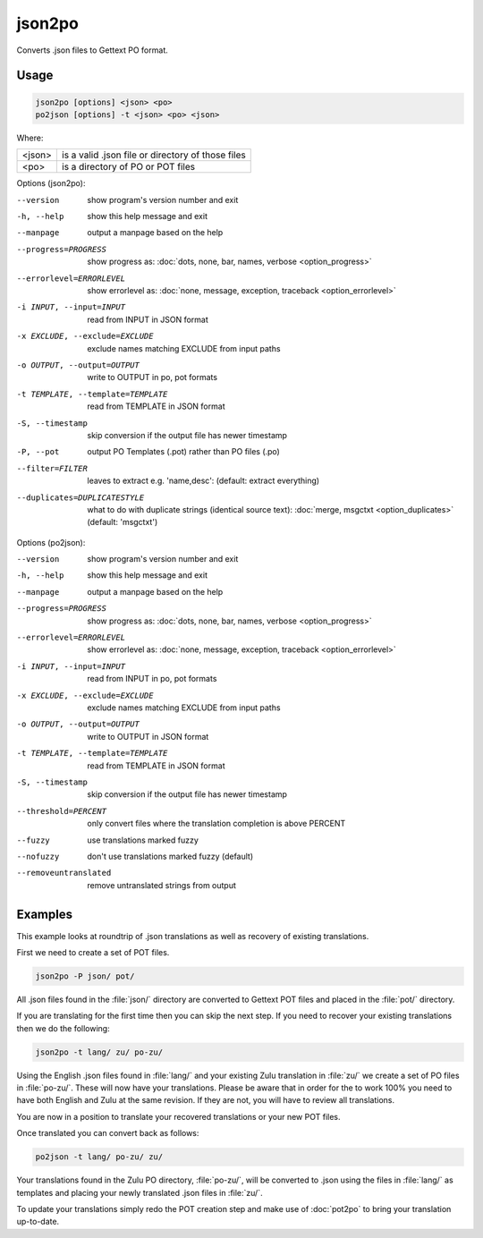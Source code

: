 .. _json2po:
.. _po2json:

json2po
*******

Converts .json files to Gettext PO format.


.. _json2po#usage:

Usage
=====

.. code-block:: console

  json2po [options] <json> <po>
  po2json [options] -t <json> <po> <json>


Where:

+---------+---------------------------------------------------+
| <json>  | is a valid .json file or directory of those files |
+---------+---------------------------------------------------+
| <po>    | is a directory of PO or POT files                 |
+---------+---------------------------------------------------+


Options (json2po):

--version           show program's version number and exit
-h, --help          show this help message and exit
--manpage           output a manpage based on the help
--progress=PROGRESS    show progress as: :doc:`dots, none, bar, names, verbose <option_progress>`
--errorlevel=ERRORLEVEL
                      show errorlevel as: :doc:`none, message, exception,
                      traceback <option_errorlevel>`
-i INPUT, --input=INPUT      read from INPUT in JSON format
-x EXCLUDE, --exclude=EXCLUDE  exclude names matching EXCLUDE from input paths
-o OUTPUT, --output=OUTPUT     write to OUTPUT in po, pot formats
-t TEMPLATE, --template=TEMPLATE  read from TEMPLATE in JSON format
-S, --timestamp       skip conversion if the output file has newer timestamp
-P, --pot    output PO Templates (.pot) rather than PO files (.po)
--filter=FILTER  leaves to extract e.g. 'name,desc': (default: extract everything)
--duplicates=DUPLICATESTYLE
                      what to do with duplicate strings (identical source
                      text): :doc:`merge, msgctxt <option_duplicates>`
                      (default: 'msgctxt')


Options (po2json):

--version            show program's version number and exit
-h, --help           show this help message and exit
--manpage            output a manpage based on the help
--progress=PROGRESS    show progress as: :doc:`dots, none, bar, names, verbose <option_progress>`
--errorlevel=ERRORLEVEL
                      show errorlevel as: :doc:`none, message, exception,
                      traceback <option_errorlevel>`
-i INPUT, --input=INPUT  read from INPUT in po, pot formats
-x EXCLUDE, --exclude=EXCLUDE   exclude names matching EXCLUDE from input paths
-o OUTPUT, --output=OUTPUT      write to OUTPUT in JSON format
-t TEMPLATE, --template=TEMPLATE  read from TEMPLATE in JSON format
-S, --timestamp      skip conversion if the output file has newer timestamp
--threshold=PERCENT  only convert files where the translation completion is above PERCENT
--fuzzy              use translations marked fuzzy
--nofuzzy            don't use translations marked fuzzy (default)
--removeuntranslated  remove untranslated strings from output


.. _json2po#examples:

Examples
========

This example looks at roundtrip of .json translations as well as recovery of
existing translations.

First we need to create a set of POT files.

.. code-block:: console

  json2po -P json/ pot/


All .json files found in the :file:`json/` directory are converted to Gettext
POT files and placed in the :file:`pot/` directory.

If you are translating for the first time then you can skip the next step.  If
you need to recover your existing translations then we do the following:

.. code-block:: console

  json2po -t lang/ zu/ po-zu/


Using the English .json files found in :file:`lang/` and your existing Zulu
translation in :file:`zu/` we create a set of PO files in :file:`po-zu/`. These
will now have your translations.  Please be aware that in order for the to work
100% you need to have both English and Zulu at the same revision. If they are
not, you will have to review all translations.

You are now in a position to translate your recovered translations or your new
POT files.

Once translated you can convert back as follows:

.. code-block:: console

  po2json -t lang/ po-zu/ zu/


Your translations found in the Zulu PO directory, :file:`po-zu/`, will be
converted to .json using the files in :file:`lang/` as templates and placing
your newly translated .json files in :file:`zu/`.

To update your translations simply redo the POT creation step and make use of
:doc:`pot2po` to bring your translation up-to-date.
